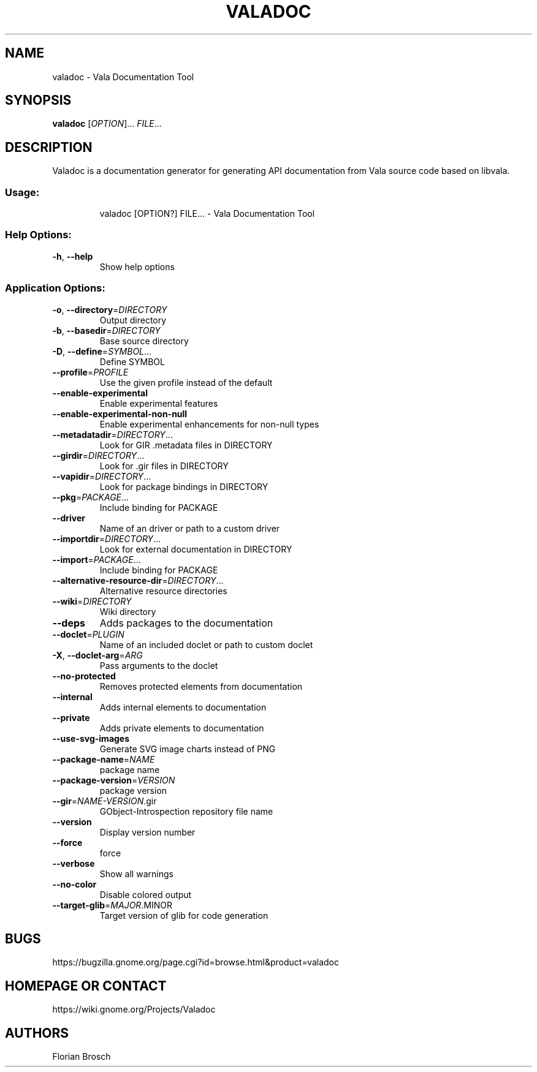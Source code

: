 .\" DO NOT MODIFY THIS FILE!  It was generated by help2man 1.47.5.
.TH VALADOC "1" "November 2017" "valadoc 0.39.1" "User Commands"
.SH NAME
valadoc \- Vala Documentation Tool
.SH SYNOPSIS
.B valadoc
[\fIOPTION\fR]... \fIFILE\fR...
.SH DESCRIPTION
Valadoc is a documentation generator for generating API documentation
from Vala source code based on libvala.
.SS "Usage:"
.IP
valadoc [OPTION?] FILE... \- Vala Documentation Tool
.SS "Help Options:"
.TP
\fB\-h\fR, \fB\-\-help\fR
Show help options
.SS "Application Options:"
.TP
\fB\-o\fR, \fB\-\-directory\fR=\fI\,DIRECTORY\/\fR
Output directory
.TP
\fB\-b\fR, \fB\-\-basedir\fR=\fI\,DIRECTORY\/\fR
Base source directory
.TP
\fB\-D\fR, \fB\-\-define\fR=\fI\,SYMBOL\/\fR...
Define SYMBOL
.TP
\fB\-\-profile\fR=\fI\,PROFILE\/\fR
Use the given profile instead of the default
.TP
\fB\-\-enable\-experimental\fR
Enable experimental features
.TP
\fB\-\-enable\-experimental\-non\-null\fR
Enable experimental enhancements for non\-null types
.TP
\fB\-\-metadatadir\fR=\fI\,DIRECTORY\/\fR...
Look for GIR .metadata files in DIRECTORY
.TP
\fB\-\-girdir\fR=\fI\,DIRECTORY\/\fR...
Look for .gir files in DIRECTORY
.TP
\fB\-\-vapidir\fR=\fI\,DIRECTORY\/\fR...
Look for package bindings in DIRECTORY
.TP
\fB\-\-pkg\fR=\fI\,PACKAGE\/\fR...
Include binding for PACKAGE
.TP
\fB\-\-driver\fR
Name of an driver or path to a custom driver
.TP
\fB\-\-importdir\fR=\fI\,DIRECTORY\/\fR...
Look for external documentation in DIRECTORY
.TP
\fB\-\-import\fR=\fI\,PACKAGE\/\fR...
Include binding for PACKAGE
.TP
\fB\-\-alternative\-resource\-dir\fR=\fI\,DIRECTORY\/\fR...
Alternative resource directories
.TP
\fB\-\-wiki\fR=\fI\,DIRECTORY\/\fR
Wiki directory
.TP
\fB\-\-deps\fR
Adds packages to the documentation
.TP
\fB\-\-doclet\fR=\fI\,PLUGIN\/\fR
Name of an included doclet or path to custom doclet
.TP
\fB\-X\fR, \fB\-\-doclet\-arg\fR=\fI\,ARG\/\fR
Pass arguments to the doclet
.TP
\fB\-\-no\-protected\fR
Removes protected elements from documentation
.TP
\fB\-\-internal\fR
Adds internal elements to documentation
.TP
\fB\-\-private\fR
Adds private elements to documentation
.TP
\fB\-\-use\-svg\-images\fR
Generate SVG image charts instead of PNG
.TP
\fB\-\-package\-name\fR=\fI\,NAME\/\fR
package name
.TP
\fB\-\-package\-version\fR=\fI\,VERSION\/\fR
package version
.TP
\fB\-\-gir\fR=\fI\,NAME\-VERSION\/\fR.gir
GObject\-Introspection repository file name
.TP
\fB\-\-version\fR
Display version number
.TP
\fB\-\-force\fR
force
.TP
\fB\-\-verbose\fR
Show all warnings
.TP
\fB\-\-no\-color\fR
Disable colored output
.TP
\fB\-\-target\-glib\fR=\fI\,MAJOR\/\fR.MINOR
Target version of glib for code generation
.SH BUGS
https://bugzilla.gnome.org/page.cgi?id=browse.html&product=valadoc
.SH "HOMEPAGE OR CONTACT"
https://wiki.gnome.org/Projects/Valadoc
.SH AUTHORS
Florian Brosch
